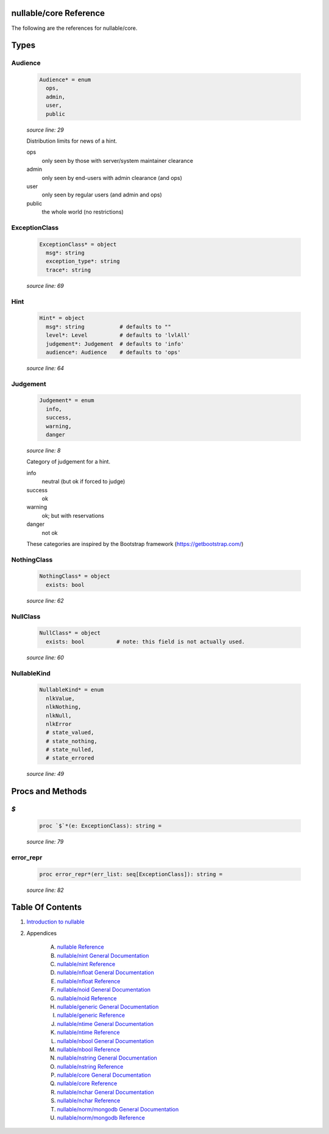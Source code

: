 nullable/core Reference
==============================================================================

The following are the references for nullable/core.



Types
=====



Audience
---------------------------------------------------------

    .. code:: nim

        Audience* = enum
          ops,
          admin,
          user,
          public


    *source line: 29*

    Distribution limits for news of a hint.
    
    ops
      only seen by those with server/system maintainer clearance
    
    admin
      only seen by end-users with admin clearance (and ops)
    
    user
      only seen by regular users (and admin and ops)
    
    public
      the whole world (no restrictions)


ExceptionClass
---------------------------------------------------------

    .. code:: nim

        ExceptionClass* = object
          msg*: string
          exception_type*: string
          trace*: string


    *source line: 69*



Hint
---------------------------------------------------------

    .. code:: nim

        Hint* = object
          msg*: string           # defaults to ""
          level*: Level          # defaults to 'lvlAll'
          judgement*: Judgement  # defaults to 'info'
          audience*: Audience    # defaults to 'ops'


    *source line: 64*



Judgement
---------------------------------------------------------

    .. code:: nim

        Judgement* = enum
          info,
          success,
          warning,
          danger


    *source line: 8*

    Category of judgement for a hint.
    
    info
        neutral (but ok if forced to judge)
    
    success
        ok
    
    warning
        ok; but with reservations
    
    danger
        not ok
    
    These categories are inspired by the Bootstrap framework
    (https://getbootstrap.com/)


NothingClass
---------------------------------------------------------

    .. code:: nim

        NothingClass* = object
          exists: bool


    *source line: 62*



NullClass
---------------------------------------------------------

    .. code:: nim

        NullClass* = object
          exists: bool          # note: this field is not actually used.


    *source line: 60*



NullableKind
---------------------------------------------------------

    .. code:: nim

        NullableKind* = enum
          nlkValue,
          nlkNothing,
          nlkNull,
          nlkError
          # state_valued,
          # state_nothing,
          # state_nulled,
          # state_errored


    *source line: 49*







Procs and Methods
=================


`$`
---------------------------------------------------------

    .. code:: nim

        proc `$`*(e: ExceptionClass): string =

    *source line: 79*



error_repr
---------------------------------------------------------

    .. code:: nim

        proc error_repr*(err_list: seq[ExceptionClass]): string =

    *source line: 82*







Table Of Contents
=================

1. `Introduction to nullable <index.rst>`__
2. Appendices

    A. `nullable Reference <nullable-ref.rst>`__
    B. `nullable/nint General Documentation <nullable-nint-gen.rst>`__
    C. `nullable/nint Reference <nullable-nint-ref.rst>`__
    D. `nullable/nfloat General Documentation <nullable-nfloat-gen.rst>`__
    E. `nullable/nfloat Reference <nullable-nfloat-ref.rst>`__
    F. `nullable/noid General Documentation <nullable-noid-gen.rst>`__
    G. `nullable/noid Reference <nullable-noid-ref.rst>`__
    H. `nullable/generic General Documentation <nullable-generic-gen.rst>`__
    I. `nullable/generic Reference <nullable-generic-ref.rst>`__
    J. `nullable/ntime General Documentation <nullable-ntime-gen.rst>`__
    K. `nullable/ntime Reference <nullable-ntime-ref.rst>`__
    L. `nullable/nbool General Documentation <nullable-nbool-gen.rst>`__
    M. `nullable/nbool Reference <nullable-nbool-ref.rst>`__
    N. `nullable/nstring General Documentation <nullable-nstring-gen.rst>`__
    O. `nullable/nstring Reference <nullable-nstring-ref.rst>`__
    P. `nullable/core General Documentation <nullable-core-gen.rst>`__
    Q. `nullable/core Reference <nullable-core-ref.rst>`__
    R. `nullable/nchar General Documentation <nullable-nchar-gen.rst>`__
    S. `nullable/nchar Reference <nullable-nchar-ref.rst>`__
    T. `nullable/norm/mongodb General Documentation <nullable-norm-mongodb-gen.rst>`__
    U. `nullable/norm/mongodb Reference <nullable-norm-mongodb-ref.rst>`__

